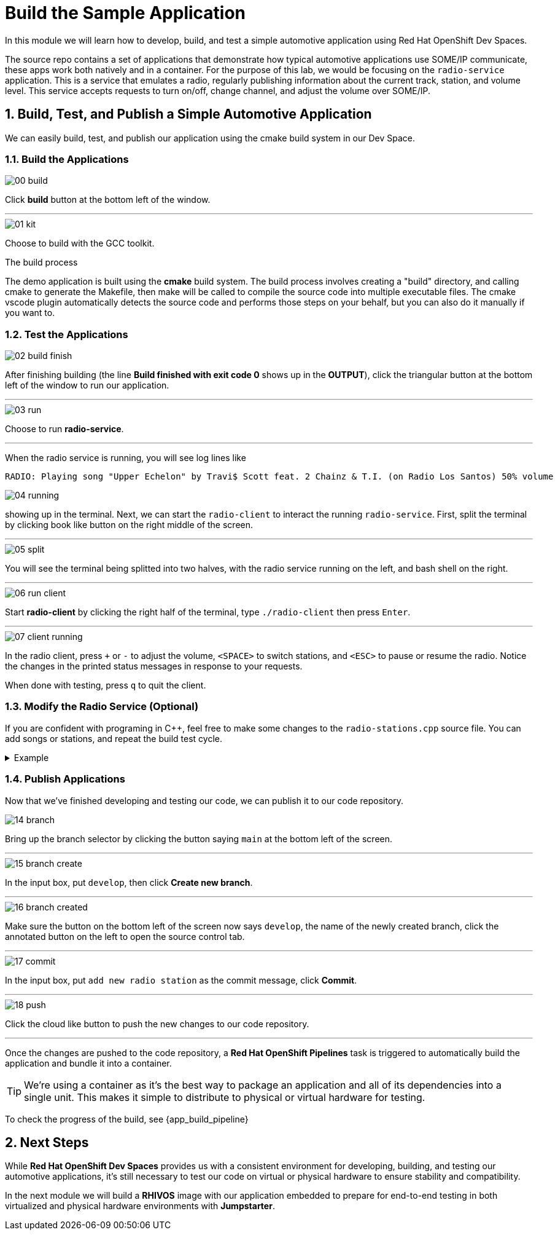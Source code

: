 = Build the Sample Application
:sectnums:

In this module we will learn how to develop, build, and test a simple automotive application using Red Hat OpenShift Dev Spaces.

The source repo contains a set of applications that demonstrate how typical automotive applications use SOME/IP communicate, these apps work both natively and in a container. For the purpose of this lab, we would be focusing on the `radio-service` application. This is a service that emulates a radio, regularly publishing information about the current track, station, and volume level. This service accepts requests to turn on/off, change channel, and adjust the volume over SOME/IP.

== Build, Test, and Publish a Simple Automotive Application

We can easily build, test, and publish our application using the cmake build system in our Dev Space.

=== Build the Applications

image::app/00-build.png[]

Click *build* button at the bottom left of the window.

'''

image::app/01-kit.png[]

Choose to build with the GCC toolkit.

.The build process
****
The demo application is built using the *cmake* build system. The build process involves creating a "build" directory, and calling cmake to generate the Makefile,
then make will be called to compile the source code into multiple executable files. The cmake vscode plugin automatically detects the source code and
performs those steps on your behalf, but you can also do it manually if you want to.
****


=== Test the Applications

image::app/02-build-finish.png[]

After finishing building (the line *Build finished with exit code 0* shows up in the *OUTPUT*), click the triangular button at the bottom left of the window to run our application.

'''

image::app/03-run.png[]

Choose to run *radio-service*.

'''

When the radio service is running, you will see log lines like

[,console]
----
RADIO: Playing song "Upper Echelon" by Travi$ Scott feat. 2 Chainz & T.I. (on Radio Los Santos) 50% volume
----

image::app/04-running.png[]

showing up in the terminal. Next, we can start the `radio-client` to interact the running `radio-service`. First, split the terminal by clicking book like button on the right middle of the screen.

'''

image::app/05-split.png[]

You will see the terminal being splitted into two halves, with the radio service running on the left, and bash shell on the right.

'''

image::app/06-run-client.png[]

Start *radio-client* by clicking the right half of the terminal, type `./radio-client` then press `Enter`.

'''

image::app/07-client-running.png[]

In the radio client, press `+` or `-` to adjust the volume, `<SPACE>` to switch stations, and `<ESC>` to pause or resume the radio. Notice the changes in the printed status messages in response to your requests.

When done with testing, press `q` to quit the client.

=== Modify the Radio Service (Optional)

If you are confident with programing in C++, feel free to make some changes to the `radio-stations.cpp` source file. You can add songs or stations, and repeat the build test cycle.

.Example
[%collapsible]
====
image::app/08-src.png[]

Click `src` in the file explorer to open the src folder.

'''

image::app/09-stations.png[]

Click `radio-stations.cpp` to open the source file containing the radio stations and songs.

'''

image::app/10-songs-before.png[]

At the top of the file, remove the two annotated lines.

'''

image::app/11-songs-after.png[]

The remaining lines should look like this after editing.

'''

image::app/12-stations-before.png[]

Scroll down to the bottom of the file, remote the two annotated lines.

'''

image::app/13-stations-after.png[]

The remaining lines should look like this after editing.

'''

After finishing editing, click the triangular button at the bottom left of the window to rerun `radio-service`, and start `radio-client` again on the right half of the terminal. Try switching stations by pressing `<SPACE>`, and find the newly added *Red Hat Summit Radio* station.
====

=== Publish Applications

Now that we've finished developing and testing our code, we can publish it to our code repository.

image::app/14-branch.png[]

Bring up the branch selector by clicking the button saying `main` at the bottom left of the screen.

'''

image::app/15-branch-create.png[]

In the input box, put `develop`, then click *Create new branch*.

'''

image::app/16-branch-created.png[]

Make sure the button on the bottom left of the screen now says `develop`, the name of the newly created branch, click the annotated button on the left to open the source control tab.

'''

image::app/17-commit.png[]

In the input box, put `add new radio station` as the commit message, click *Commit*.

'''

image::app/18-push.png[]

Click the cloud like button to push the new changes to our code repository.

'''

Once the changes are pushed to the code repository, a *Red Hat OpenShift Pipelines* task is triggered to automatically build the application and bundle it into a container.

TIP: We're using a container as it's the best way to package an application and all of its dependencies into a single unit. This makes it simple to distribute to physical or virtual  hardware for testing.

To check the progress of the build, see {app_build_pipeline}

== Next Steps

While *Red Hat OpenShift Dev Spaces* provides us with a consistent environment for developing, building, and testing our automotive applications, it's still necessary to test our code on virtual or physical hardware to ensure stability and compatibility.

In the next module we will build a *RHIVOS* image with our application embedded to prepare for end-to-end testing in both virtualized and physical hardware environments with *Jumpstarter*.
